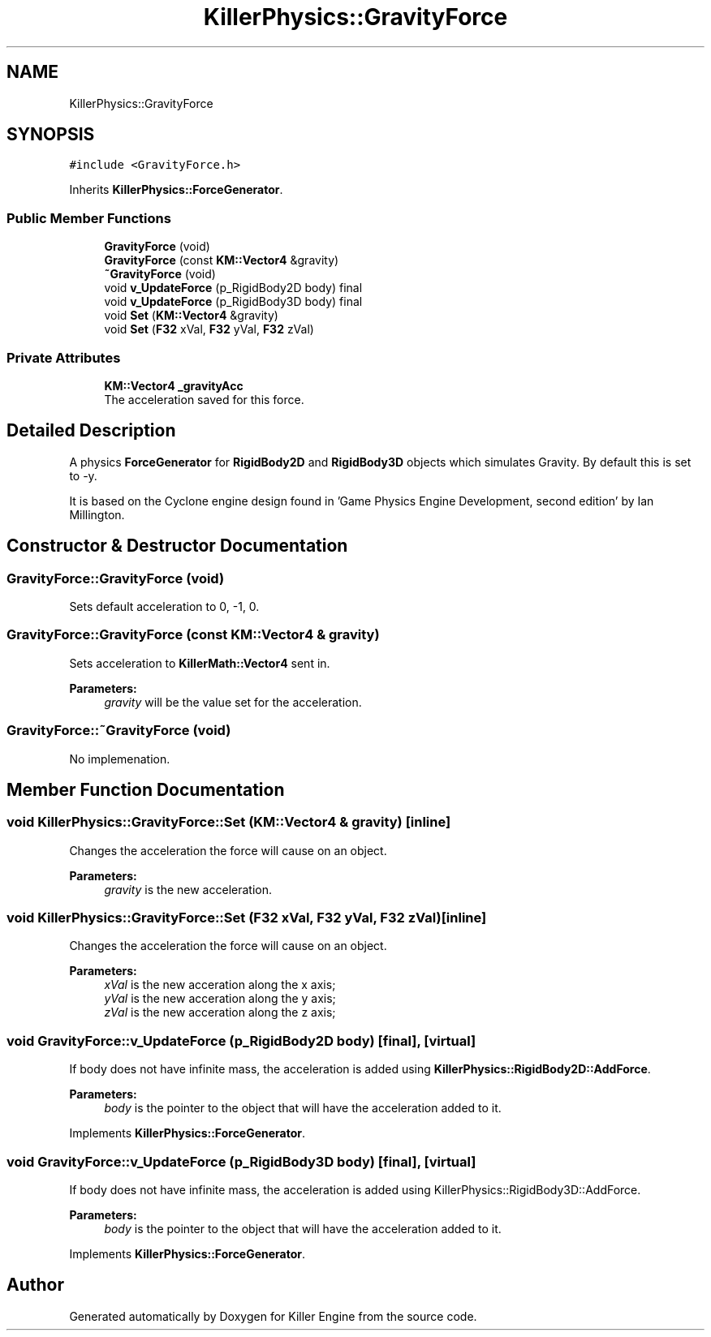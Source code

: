 .TH "KillerPhysics::GravityForce" 3 "Mon Jun 24 2019" "Killer Engine" \" -*- nroff -*-
.ad l
.nh
.SH NAME
KillerPhysics::GravityForce
.SH SYNOPSIS
.br
.PP
.PP
\fC#include <GravityForce\&.h>\fP
.PP
Inherits \fBKillerPhysics::ForceGenerator\fP\&.
.SS "Public Member Functions"

.in +1c
.ti -1c
.RI "\fBGravityForce\fP (void)"
.br
.ti -1c
.RI "\fBGravityForce\fP (const \fBKM::Vector4\fP &gravity)"
.br
.ti -1c
.RI "\fB~GravityForce\fP (void)"
.br
.ti -1c
.RI "void \fBv_UpdateForce\fP (p_RigidBody2D body) final"
.br
.ti -1c
.RI "void \fBv_UpdateForce\fP (p_RigidBody3D body) final"
.br
.ti -1c
.RI "void \fBSet\fP (\fBKM::Vector4\fP &gravity)"
.br
.ti -1c
.RI "void \fBSet\fP (\fBF32\fP xVal, \fBF32\fP yVal, \fBF32\fP zVal)"
.br
.in -1c
.SS "Private Attributes"

.in +1c
.ti -1c
.RI "\fBKM::Vector4\fP \fB_gravityAcc\fP"
.br
.RI "The acceleration saved for this force\&. "
.in -1c
.SH "Detailed Description"
.PP 
A physics \fBForceGenerator\fP for \fBRigidBody2D\fP and \fBRigidBody3D\fP objects which simulates Gravity\&. By default this is set to -y\&.
.PP
It is based on the Cyclone engine design found in 'Game Physics Engine Development, second edition' by Ian Millington\&. 
.SH "Constructor & Destructor Documentation"
.PP 
.SS "GravityForce::GravityForce (void)"
Sets default acceleration to 0, -1, 0\&. 
.SS "GravityForce::GravityForce (const \fBKM::Vector4\fP & gravity)"
Sets acceleration to \fBKillerMath::Vector4\fP sent in\&. 
.PP
\fBParameters:\fP
.RS 4
\fIgravity\fP will be the value set for the acceleration\&. 
.RE
.PP

.SS "GravityForce::~GravityForce (void)"
No implemenation\&. 
.SH "Member Function Documentation"
.PP 
.SS "void KillerPhysics::GravityForce::Set (\fBKM::Vector4\fP & gravity)\fC [inline]\fP"
Changes the acceleration the force will cause on an object\&. 
.PP
\fBParameters:\fP
.RS 4
\fIgravity\fP is the new acceleration\&. 
.RE
.PP

.SS "void KillerPhysics::GravityForce::Set (\fBF32\fP xVal, \fBF32\fP yVal, \fBF32\fP zVal)\fC [inline]\fP"
Changes the acceleration the force will cause on an object\&. 
.PP
\fBParameters:\fP
.RS 4
\fIxVal\fP is the new acceration along the x axis; 
.br
\fIyVal\fP is the new acceration along the y axis; 
.br
\fIzVal\fP is the new acceration along the z axis; 
.RE
.PP

.SS "void GravityForce::v_UpdateForce (p_RigidBody2D body)\fC [final]\fP, \fC [virtual]\fP"
If body does not have infinite mass, the acceleration is added using \fBKillerPhysics::RigidBody2D::AddForce\fP\&. 
.PP
\fBParameters:\fP
.RS 4
\fIbody\fP is the pointer to the object that will have the acceleration added to it\&. 
.RE
.PP

.PP
Implements \fBKillerPhysics::ForceGenerator\fP\&.
.SS "void GravityForce::v_UpdateForce (p_RigidBody3D body)\fC [final]\fP, \fC [virtual]\fP"
If body does not have infinite mass, the acceleration is added using KillerPhysics::RigidBody3D::AddForce\&. 
.PP
\fBParameters:\fP
.RS 4
\fIbody\fP is the pointer to the object that will have the acceleration added to it\&. 
.RE
.PP

.PP
Implements \fBKillerPhysics::ForceGenerator\fP\&.

.SH "Author"
.PP 
Generated automatically by Doxygen for Killer Engine from the source code\&.
